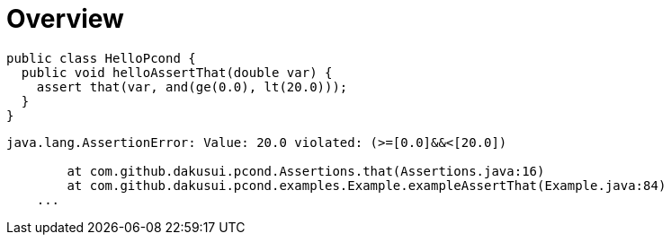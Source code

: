 = Overview

[source,java]
----
public class HelloPcond {
  public void helloAssertThat(double var) {
    assert that(var, and(ge(0.0), lt(20.0)));
  }
}
----

[source,console]
----
java.lang.AssertionError: Value: 20.0 violated: (>=[0.0]&&<[20.0])

	at com.github.dakusui.pcond.Assertions.that(Assertions.java:16)
	at com.github.dakusui.pcond.examples.Example.exampleAssertThat(Example.java:84)
    ...
----